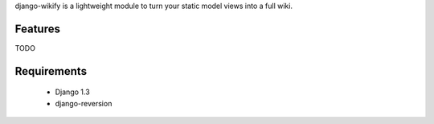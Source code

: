 django-wikify is a lightweight module to turn your static model views into a 
full wiki.

Features
========

TODO

Requirements
============

  * Django 1.3
  * django-reversion
